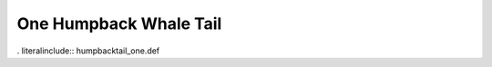 .. _humpbacktail_one:

One Humpback Whale Tail
-----------------------

. literalinclude:: humpbacktail_one.def
